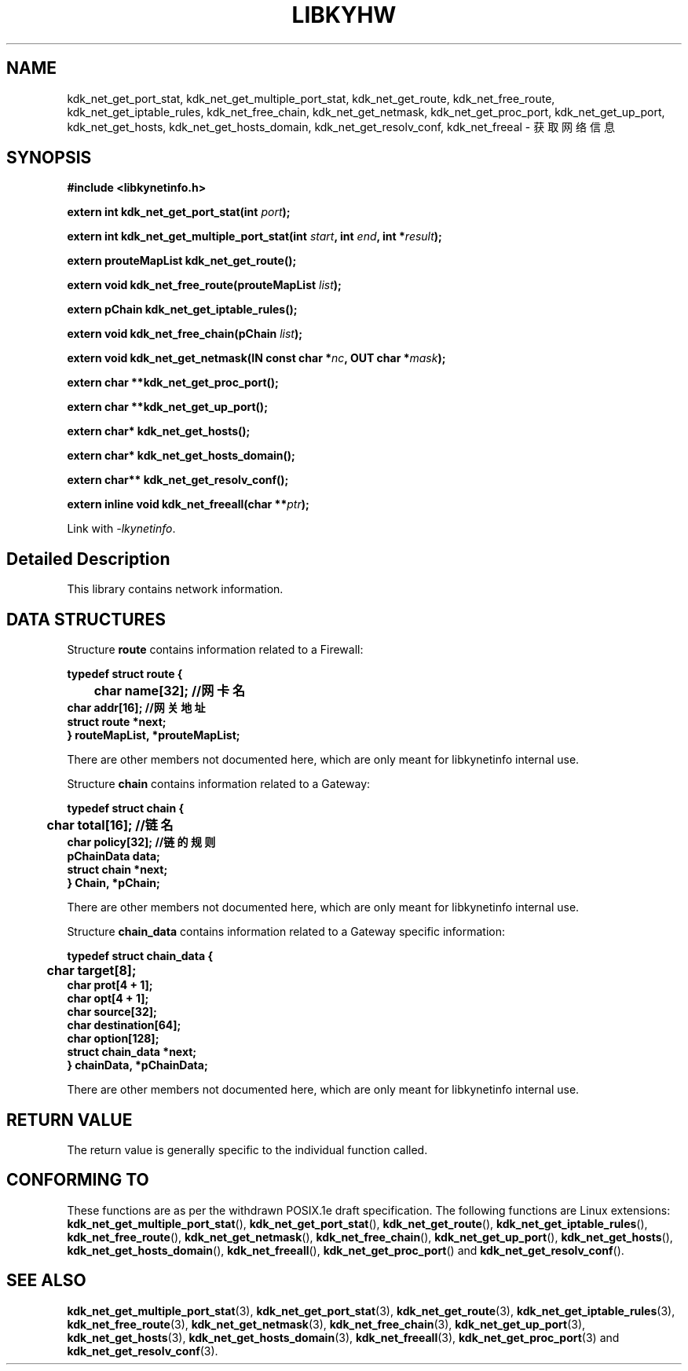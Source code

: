 .TH "LIBKYHW" 3 "Thu Sep 14 2023" "Linux Programmer's Manual" \"
.SH NAME
kdk_net_get_port_stat, kdk_net_get_multiple_port_stat, kdk_net_get_route, kdk_net_free_route, kdk_net_get_iptable_rules,
kdk_net_free_chain, kdk_net_get_netmask, kdk_net_get_proc_port, kdk_net_get_up_port, kdk_net_get_hosts, kdk_net_get_hosts_domain,
kdk_net_get_resolv_conf, kdk_net_freeal  - 获取网络信息
.SH SYNOPSIS
.nf
.B #include <libkynetinfo.h>
.sp
.BI "extern int kdk_net_get_port_stat(int "port ");" 
.sp
.BI "extern int kdk_net_get_multiple_port_stat(int "start ", int "end ", int *"result ");" 
.sp
.BI "extern prouteMapList kdk_net_get_route();" 
.sp
.BI "extern void kdk_net_free_route(prouteMapList "list ");" 
.sp
.BI "extern pChain kdk_net_get_iptable_rules();"
.sp
.BI "extern void kdk_net_free_chain(pChain "list ");"
.sp
.BI "extern void kdk_net_get_netmask(IN const char *"nc ", OUT char *"mask ");"
.sp
.BI "extern char **kdk_net_get_proc_port();"
.sp
.BI "extern char **kdk_net_get_up_port();"
.sp
.BI "extern char* kdk_net_get_hosts();"
.sp
.BI "extern char* kdk_net_get_hosts_domain();"
.sp
.BI "extern char** kdk_net_get_resolv_conf();"
.sp
.BI "extern inline void kdk_net_freeall(char **"ptr ");"
.sp
Link with \fI\-lkynetinfo\fP.
.SH "Detailed Description"
This library contains network information.
.SH DATA STRUCTURES

Structure \fBroute\fR contains information related to a Firewall:

\fBtypedef struct route {
.br
	char name[32]; //网卡名
    char addr[16]; //网关地址
    struct route *next;
.br
} routeMapList, *prouteMapList;\fP

There are other members not documented here, which are only meant for
libkynetinfo internal use.

Structure \fBchain\fR contains information related to a Gateway:

\fBtypedef struct chain {
.br
	char total[16]; //链名
    char policy[32]; //链的规则
    pChainData data;
    struct chain *next;
.br
} Chain, *pChain;\fP

There are other members not documented here, which are only meant for
libkynetinfo internal use.

Structure \fBchain_data\fR contains information related to a Gateway specific information:

\fBtypedef struct chain_data {
.br
	char target[8]; 
    char prot[4 + 1];
    char opt[4 + 1];
    char source[32];
    char destination[64];
    char option[128];
    struct chain_data *next;
.br
} chainData, *pChainData;\fP

There are other members not documented here, which are only meant for libkynetinfo internal use.
.SH "RETURN VALUE"
The return value is generally specific to the individual function called.
.SH "CONFORMING TO"
These functions are as per the withdrawn POSIX.1e draft specification.
The following functions are Linux extensions:
.BR kdk_net_get_multiple_port_stat (),
.BR kdk_net_get_port_stat (),
.BR kdk_net_get_route (),
.BR kdk_net_get_iptable_rules (),
.BR kdk_net_free_route (),
.BR kdk_net_get_netmask (),
.BR kdk_net_free_chain (),
.BR kdk_net_get_up_port (),
.BR kdk_net_get_hosts (),
.BR kdk_net_get_hosts_domain (),
.BR kdk_net_freeall (),
.BR kdk_net_get_proc_port ()
and
.BR kdk_net_get_resolv_conf ().
.SH "SEE ALSO"
.BR kdk_net_get_multiple_port_stat (3),
.BR kdk_net_get_port_stat (3),
.BR kdk_net_get_route (3),
.BR kdk_net_get_iptable_rules (3),
.BR kdk_net_free_route (3),
.BR kdk_net_get_netmask (3),
.BR kdk_net_free_chain (3),
.BR kdk_net_get_up_port (3),
.BR kdk_net_get_hosts (3),
.BR kdk_net_get_hosts_domain (3),
.BR kdk_net_freeall (3),
.BR kdk_net_get_proc_port (3)
and
.BR kdk_net_get_resolv_conf (3).
